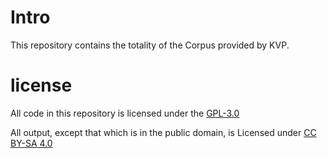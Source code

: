 * Intro
This repository contains the totality of the Corpus provided by KVP.

* license
All code in this repository is licensed under the [[file:gpl-3.0.txt][GPL-3.0]]

All output, except that which is in the public domain, is Licensed under [[file:by-sa_legaltext.txt][CC BY-SA 4.0]]
